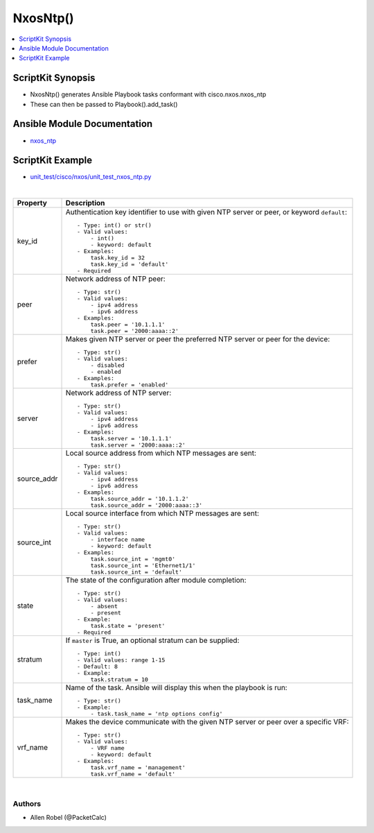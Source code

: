 **************************************
NxosNtp()
**************************************

.. contents::
   :local:
   :depth: 1

ScriptKit Synopsis
------------------
- NxosNtp() generates Ansible Playbook tasks conformant with cisco.nxos.nxos_ntp
- These can then be passed to Playbook().add_task()

Ansible Module Documentation
----------------------------
- `nxos_ntp <https://github.com/ansible-collections/cisco.nxos/blob/main/docs/cisco.nxos.nxos_ntp_module.rst>`_

ScriptKit Example
-----------------
- `unit_test/cisco/nxos/unit_test_nxos_ntp.py <https://github.com/allenrobel/ask/blob/main/unit_test/cisco/nxos/unit_test_nxos_ntp.py>`_


|

====================    ==============================================
Property                Description
====================    ==============================================
key_id                  Authentication key identifier to use with
                        given NTP server or peer, or keyword
                        ``default``::

                            - Type: int() or str()
                            - Valid values:
                                - int()
                                - keyword: default
                            - Examples:
                                task.key_id = 32
                                task.key_id = 'default'
                            - Required

peer                    Network address of NTP peer::

                            - Type: str()
                            - Valid values:
                                - ipv4 address
                                - ipv6 address
                            - Examples:
                                task.peer = '10.1.1.1'
                                task.peer = '2000:aaaa::2'

prefer                  Makes given NTP server or peer the
                        preferred NTP server or peer for the
                        device::

                            - Type: str()
                            - Valid values:
                                - disabled
                                - enabled
                            - Examples:
                                task.prefer = 'enabled'

server                  Network address of NTP server::

                            - Type: str()
                            - Valid values:
                                - ipv4 address
                                - ipv6 address
                            - Examples:
                                task.server = '10.1.1.1'
                                task.server = '2000:aaaa::2'

source_addr             Local source address from which NTP
                        messages are sent::

                            - Type: str()
                            - Valid values:
                                - ipv4 address
                                - ipv6 address
                            - Examples:
                                task.source_addr = '10.1.1.2'
                                task.source_addr = '2000:aaaa::3'

source_int              Local source interface from which NTP
                        messages are sent::

                            - Type: str()
                            - Valid values:
                                - interface name
                                - keyword: default
                            - Examples:
                                task.source_int = 'mgmt0'
                                task.source_int = 'Ethernet1/1'
                                task.source_int = 'default'

state                   The state of the configuration after
                        module completion::

                            - Type: str()
                            - Valid values:
                                - absent
                                - present
                            - Example:
                                task.state = 'present'
                            - Required

stratum                 If ``master`` is True, an optional stratum
                        can be supplied::

                            - Type: int()
                            - Valid values: range 1-15
                            - Default: 8
                            - Example:
                                task.stratum = 10

task_name               Name of the task. Ansible will display this
                        when the playbook is run::

                            - Type: str()
                            - Example:
                                - task.task_name = 'ntp options config'

vrf_name                Makes the device communicate with the given
                        NTP server or peer over a specific VRF::

                            - Type: str()
                            - Valid values:
                                - VRF name
                                - keyword: default
                            - Examples:
                                task.vrf_name = 'management'
                                task.vrf_name = 'default'

====================    ==============================================

|

Authors
~~~~~~~

- Allen Robel (@PacketCalc)
